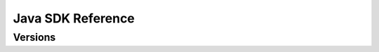 ##################
Java SDK Reference
##################

********
Versions
********

.. ghreference:: nemtech/symbol-sdk-java
    :folder: javadoc
